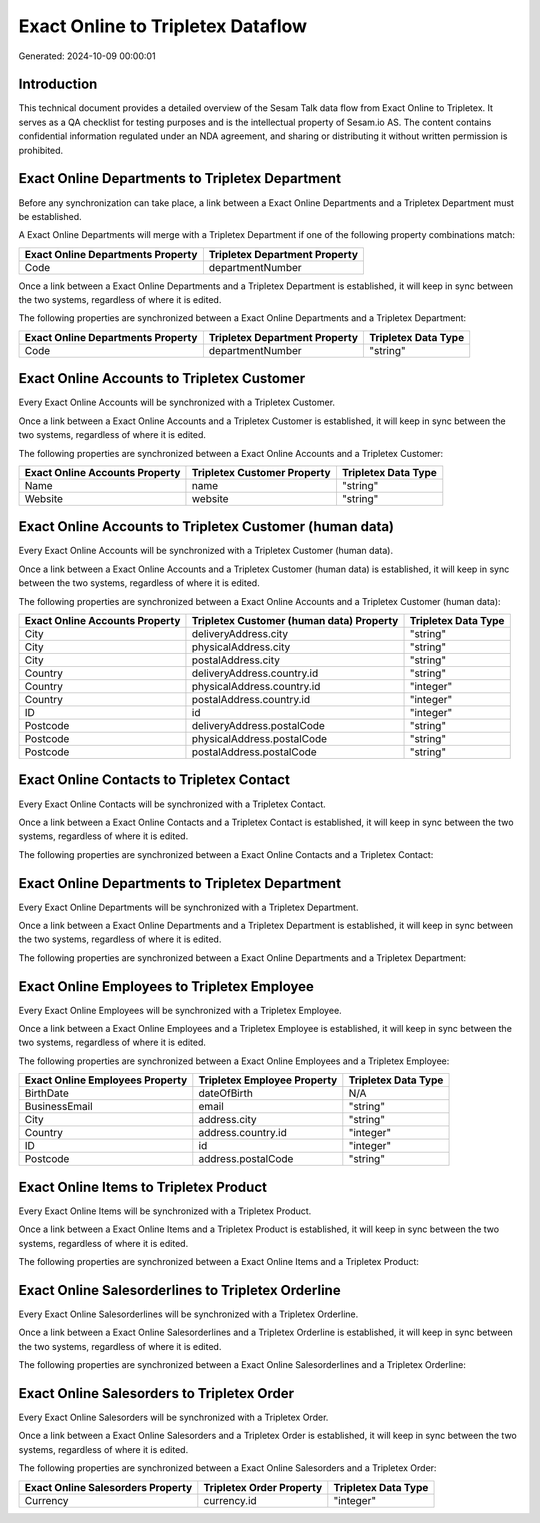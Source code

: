 ==================================
Exact Online to Tripletex Dataflow
==================================

Generated: 2024-10-09 00:00:01

Introduction
------------

This technical document provides a detailed overview of the Sesam Talk data flow from Exact Online to Tripletex. It serves as a QA checklist for testing purposes and is the intellectual property of Sesam.io AS. The content contains confidential information regulated under an NDA agreement, and sharing or distributing it without written permission is prohibited.

Exact Online Departments to Tripletex Department
------------------------------------------------
Before any synchronization can take place, a link between a Exact Online Departments and a Tripletex Department must be established.

A Exact Online Departments will merge with a Tripletex Department if one of the following property combinations match:

.. list-table::
   :header-rows: 1

   * - Exact Online Departments Property
     - Tripletex Department Property
   * - Code
     - departmentNumber

Once a link between a Exact Online Departments and a Tripletex Department is established, it will keep in sync between the two systems, regardless of where it is edited.

The following properties are synchronized between a Exact Online Departments and a Tripletex Department:

.. list-table::
   :header-rows: 1

   * - Exact Online Departments Property
     - Tripletex Department Property
     - Tripletex Data Type
   * - Code
     - departmentNumber
     - "string"


Exact Online Accounts to Tripletex Customer
-------------------------------------------
Every Exact Online Accounts will be synchronized with a Tripletex Customer.

Once a link between a Exact Online Accounts and a Tripletex Customer is established, it will keep in sync between the two systems, regardless of where it is edited.

The following properties are synchronized between a Exact Online Accounts and a Tripletex Customer:

.. list-table::
   :header-rows: 1

   * - Exact Online Accounts Property
     - Tripletex Customer Property
     - Tripletex Data Type
   * - Name
     - name
     - "string"
   * - Website
     - website
     - "string"


Exact Online Accounts to Tripletex Customer (human data)
--------------------------------------------------------
Every Exact Online Accounts will be synchronized with a Tripletex Customer (human data).

Once a link between a Exact Online Accounts and a Tripletex Customer (human data) is established, it will keep in sync between the two systems, regardless of where it is edited.

The following properties are synchronized between a Exact Online Accounts and a Tripletex Customer (human data):

.. list-table::
   :header-rows: 1

   * - Exact Online Accounts Property
     - Tripletex Customer (human data) Property
     - Tripletex Data Type
   * - City
     - deliveryAddress.city
     - "string"
   * - City
     - physicalAddress.city
     - "string"
   * - City
     - postalAddress.city
     - "string"
   * - Country
     - deliveryAddress.country.id
     - "string"
   * - Country
     - physicalAddress.country.id
     - "integer"
   * - Country
     - postalAddress.country.id
     - "integer"
   * - ID
     - id
     - "integer"
   * - Postcode
     - deliveryAddress.postalCode
     - "string"
   * - Postcode
     - physicalAddress.postalCode
     - "string"
   * - Postcode
     - postalAddress.postalCode
     - "string"


Exact Online Contacts to Tripletex Contact
------------------------------------------
Every Exact Online Contacts will be synchronized with a Tripletex Contact.

Once a link between a Exact Online Contacts and a Tripletex Contact is established, it will keep in sync between the two systems, regardless of where it is edited.

The following properties are synchronized between a Exact Online Contacts and a Tripletex Contact:

.. list-table::
   :header-rows: 1

   * - Exact Online Contacts Property
     - Tripletex Contact Property
     - Tripletex Data Type


Exact Online Departments to Tripletex Department
------------------------------------------------
Every Exact Online Departments will be synchronized with a Tripletex Department.

Once a link between a Exact Online Departments and a Tripletex Department is established, it will keep in sync between the two systems, regardless of where it is edited.

The following properties are synchronized between a Exact Online Departments and a Tripletex Department:

.. list-table::
   :header-rows: 1

   * - Exact Online Departments Property
     - Tripletex Department Property
     - Tripletex Data Type


Exact Online Employees to Tripletex Employee
--------------------------------------------
Every Exact Online Employees will be synchronized with a Tripletex Employee.

Once a link between a Exact Online Employees and a Tripletex Employee is established, it will keep in sync between the two systems, regardless of where it is edited.

The following properties are synchronized between a Exact Online Employees and a Tripletex Employee:

.. list-table::
   :header-rows: 1

   * - Exact Online Employees Property
     - Tripletex Employee Property
     - Tripletex Data Type
   * - BirthDate
     - dateOfBirth
     - N/A
   * - BusinessEmail
     - email
     - "string"
   * - City
     - address.city
     - "string"
   * - Country
     - address.country.id
     - "integer"
   * - ID
     - id
     - "integer"
   * - Postcode
     - address.postalCode
     - "string"


Exact Online Items to Tripletex Product
---------------------------------------
Every Exact Online Items will be synchronized with a Tripletex Product.

Once a link between a Exact Online Items and a Tripletex Product is established, it will keep in sync between the two systems, regardless of where it is edited.

The following properties are synchronized between a Exact Online Items and a Tripletex Product:

.. list-table::
   :header-rows: 1

   * - Exact Online Items Property
     - Tripletex Product Property
     - Tripletex Data Type


Exact Online Salesorderlines to Tripletex Orderline
---------------------------------------------------
Every Exact Online Salesorderlines will be synchronized with a Tripletex Orderline.

Once a link between a Exact Online Salesorderlines and a Tripletex Orderline is established, it will keep in sync between the two systems, regardless of where it is edited.

The following properties are synchronized between a Exact Online Salesorderlines and a Tripletex Orderline:

.. list-table::
   :header-rows: 1

   * - Exact Online Salesorderlines Property
     - Tripletex Orderline Property
     - Tripletex Data Type


Exact Online Salesorders to Tripletex Order
-------------------------------------------
Every Exact Online Salesorders will be synchronized with a Tripletex Order.

Once a link between a Exact Online Salesorders and a Tripletex Order is established, it will keep in sync between the two systems, regardless of where it is edited.

The following properties are synchronized between a Exact Online Salesorders and a Tripletex Order:

.. list-table::
   :header-rows: 1

   * - Exact Online Salesorders Property
     - Tripletex Order Property
     - Tripletex Data Type
   * - Currency
     - currency.id
     - "integer"

